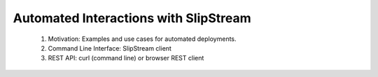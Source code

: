 Automated Interactions with SlipStream
======================================

 1. Motivation: Examples and use cases for automated deployments.
 2. Command Line Interface: SlipStream client
 3. REST API: curl (command line) or browser REST client

